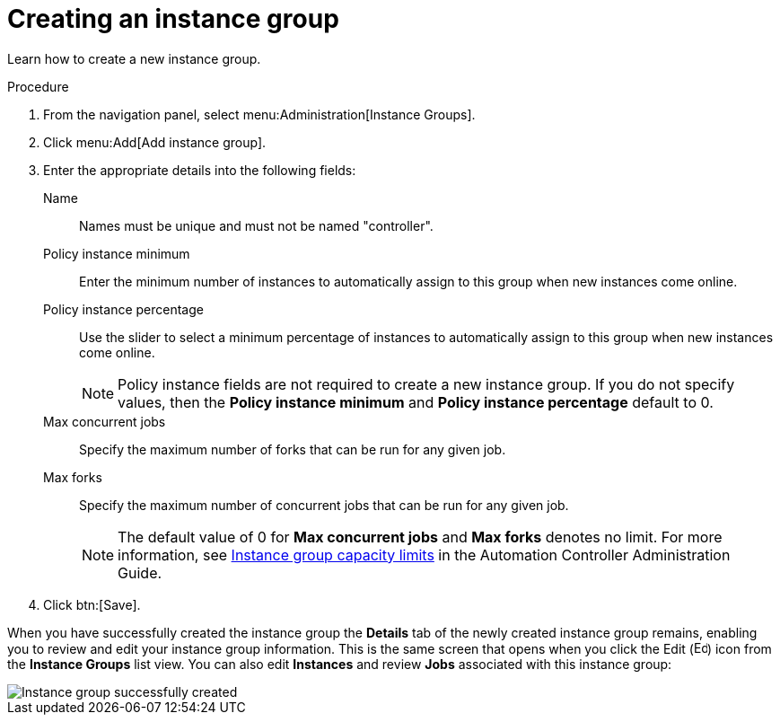 [id="controller-create-instance-group"]

= Creating an instance group

Learn how to create a new instance group.

.Procedure

. From the navigation panel, select menu:Administration[Instance Groups].
. Click menu:Add[Add instance group].
. Enter the appropriate details into the following fields:
Name:: Names must be unique and must not be named "controller".
Policy instance minimum:: Enter the minimum number of instances to automatically assign to this group when new instances come online.
Policy instance percentage:: Use the slider to select a minimum percentage of instances to automatically assign to this group when new instances come online.
+
[NOTE]
====
Policy instance fields are not required to create a new instance group. 
If you do not specify values, then the *Policy instance minimum* and *Policy instance percentage* default to 0.
====
+
Max concurrent jobs:: Specify the maximum number of forks that can be run for any given job.
Max forks:: Specify the maximum number of concurrent jobs that can be run for any given job.
+
[NOTE]
====
The default value of 0 for *Max concurrent jobs* and *Max forks* denotes no limit. 
For more information, see link:http://docs.ansible.com/automation-controller/4.4/html/administration/containers_instance_groups.html#ag-instancegrp-cpacity[Instance group capacity limits] in the Automation Controller Administration Guide.
====
+
. Click btn:[Save].

When you have successfully created the instance group the *Details* tab of the newly created instance group remains, enabling you to review and edit your instance group information. 
This is the same screen that opens when you click the Edit (image:leftpencil.png[Edit,15,15]) icon from the *Instance Groups* list view. 
You can also edit *Instances* and review *Jobs* associated with this instance group:

image::ug-instance-group-created.png[Instance group successfully created]
